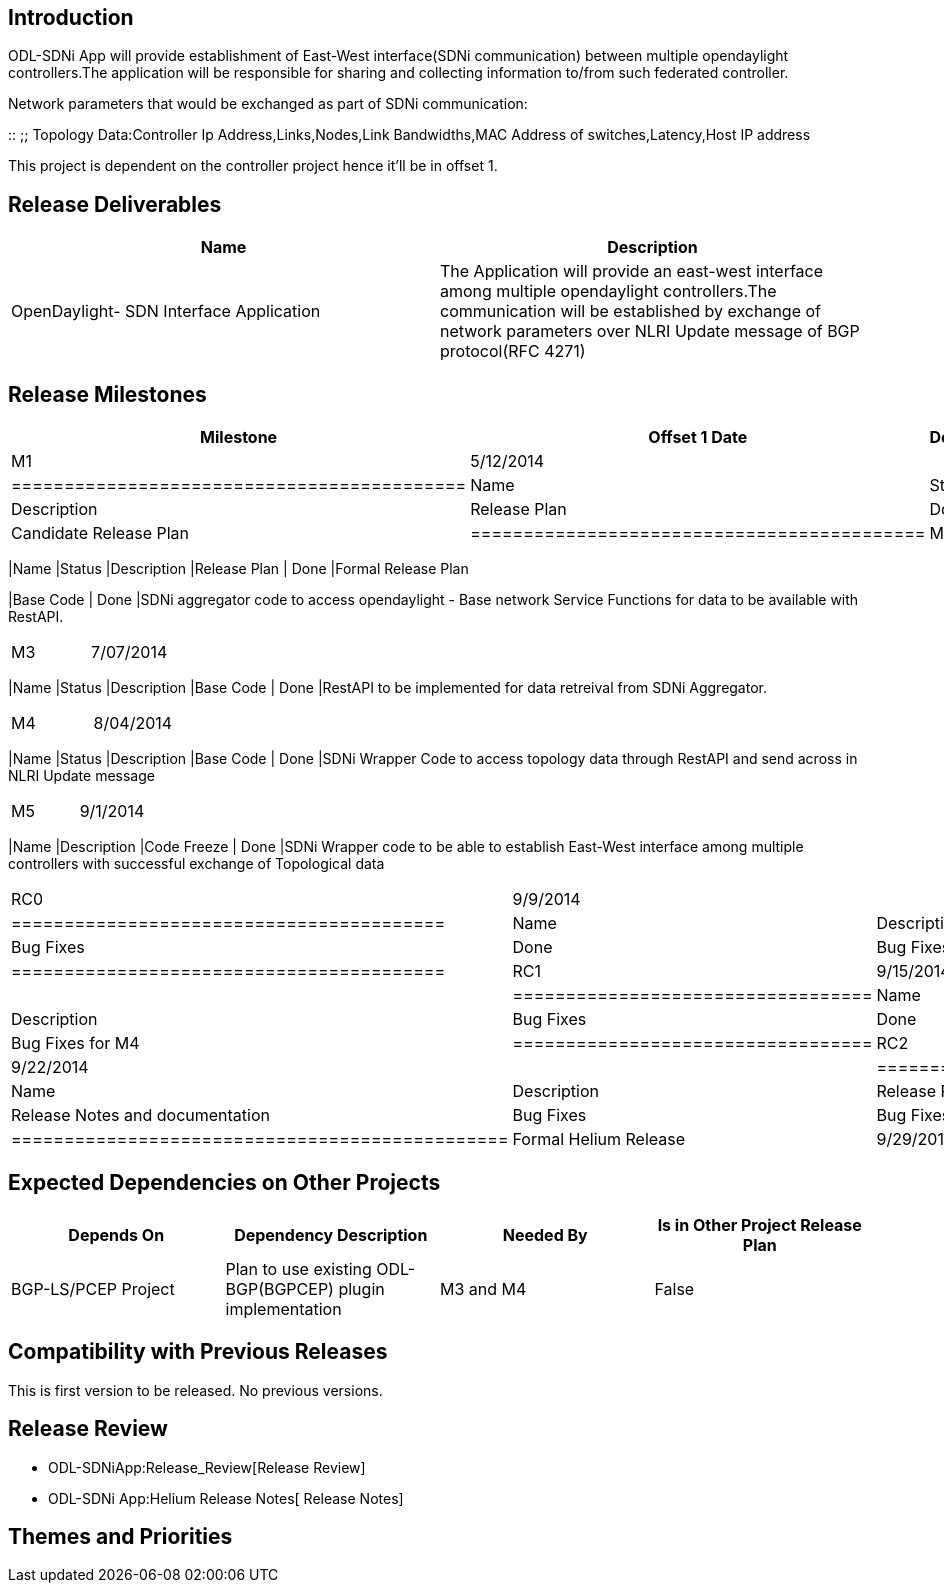 [[introduction]]
== Introduction

ODL-SDNi App will provide establishment of East-West interface(SDNi
communication) between multiple opendaylight controllers.The application
will be responsible for sharing and collecting information to/from such
federated controller.

Network parameters that would be exchanged as part of SDNi
communication:

::
  ;;
    Topology Data:Controller Ip Address,Links,Nodes,Link Bandwidths,MAC
    Address of switches,Latency,Host IP address

This project is dependent on the controller project hence it'll be in
offset 1.

[[release-deliverables]]
== Release Deliverables

[cols=",",options="header",]
|=======================================================================
|Name |Description
|OpenDaylight- SDN Interface Application |The Application will provide
an east-west interface among multiple opendaylight controllers.The
communication will be established by exchange of network parameters over
NLRI Update message of BGP protocol(RFC 4271)
|=======================================================================

[[release-milestones]]
== Release Milestones

[cols=",,",options="header",]
|=======================================================================
|Milestone |Offset 1 Date |Deliverables
|M1 |5/12/2014 a|
[cols=",,",options="header",]
|===========================================
|Name |Status |Description
|Release Plan | Done |Candidate Release Plan
|===========================================

|M2 |09/12/2014 a|
[cols=",,",options="header",]
|=======================================================================
|Name |Status |Description
|Release Plan | Done |Formal Release Plan

|Base Code | Done |SDNi aggregator code to access opendaylight - Base
network Service Functions for data to be available with RestAPI.
|=======================================================================

|M3 |7/07/2014 a|
[cols=",,",options="header",]
|=======================================================================
|Name |Status |Description
|Base Code | Done |RestAPI to be implemented for data retreival from
SDNi Aggregator.
|=======================================================================

|M4 |8/04/2014 a|
[cols=",,",options="header",]
|=======================================================================
|Name |Status |Description
|Base Code | Done |SDNi Wrapper Code to access topology data through
RestAPI and send across in NLRI Update message
|=======================================================================

|M5 |9/1/2014 a|
[cols=",",options="header",]
|=======================================================================
|Name |Description
|Code Freeze | Done |SDNi Wrapper code to be able to establish East-West
interface among multiple controllers with successful exchange of
Topological data
|=======================================================================

|RC0 |9/9/2014 a|
[cols=",",options="header",]
|=========================================
|Name |Description
|Bug Fixes | Done |Bug Fixes for M2 and M3
|=========================================

|RC1 |9/15/2014 a|
[cols=",",options="header",]
|==================================
|Name |Description
|Bug Fixes | Done |Bug Fixes for M4
|==================================

|RC2 |9/22/2014 a|
[cols=",",options="header",]
|===============================================
|Name |Description
|Release Review |Release Notes and documentation
|Bug Fixes |Bug Fixes for M5
|===============================================

|Formal Helium Release |9/29/2014 |
|=======================================================================

[[expected-dependencies-on-other-projects]]
== Expected Dependencies on Other Projects

[cols=",,,",options="header",]
|=======================================================================
|Depends On |Dependency Description |Needed By |Is in Other Project
Release Plan
|BGP-LS/PCEP Project |Plan to use existing ODL-BGP(BGPCEP) plugin
implementation |M3 and M4 |False
|=======================================================================

[[compatibility-with-previous-releases]]
== Compatibility with Previous Releases

This is first version to be released. No previous versions.

[[release-review]]
== Release Review

* ODL-SDNiApp:Release_Review[Release Review]
* ODL-SDNi App:Helium Release Notes[ Release Notes]

[[themes-and-priorities]]
== Themes and Priorities

